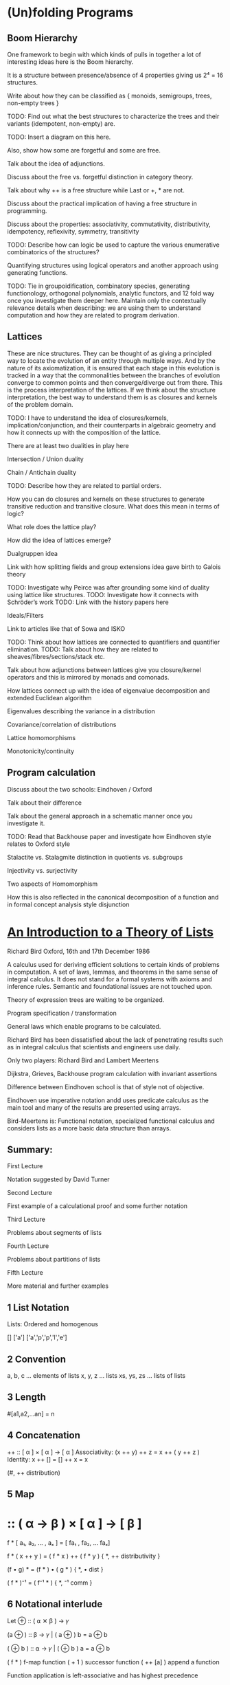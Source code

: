 * (Un)folding Programs

** Boom Hierarchy

One framework to begin with which kinds of pulls in together a lot of interesting ideas here is the Boom hierarchy.

It is a structure between presence/absence of 4 properties giving us 2⁴ = 16 structures.

Write about how they can be classified as { monoids, semigroups, trees, non-empty trees }

TODO: Find out what the best structures to characterize the trees and their variants (idempotent, non-empty) are.

TODO: Insert a diagram on this here.

Also, show how some are forgetful and some are free.

Talk about the idea of adjunctions.

Discuss about the free vs. forgetful distinction in category theory.

Talk about why ++ is a free structure while Last or +, * are not.

Discuss about the practical implication of having a free structure in programming.

Discuss about the properties: associativity, commutativity, distributivity, idempotency, reflexivity, symmetry, transitivity

TODO: Describe how can logic be used to capture the various enumerative combinatorics of the structures?

Quantifying structures using logical operators and another approach using generating functions.

TODO: Tie in groupoidification, combinatory species, generating functionology, orthogonal polynomials, analytic functors, and 12 fold way once you investigate them deeper here. Maintain only the contextually relevance details when describing: we are using them to understand computation and how they are related to program derivation.

** Lattices

These are nice structures. They can be thought of as giving a principled way to locate the evolution of an entity through multiple ways. And by the nature of its axiomatization, it is ensured that each stage in this evolution is tracked in a way that the commonalities between the branches of evolution converge to common points and then converge/diverge out from there. This is the process interpretation of the lattices. If we think about the structure interpretation, the best way to understand them is as closures and kernels of the problem domain.

TODO: I have to understand the idea of closures/kernels, implication/conjunction, and their counterparts in algebraic geometry and how it connects up with the composition of the lattice.

There are at least two dualities in play here

Intersection / Union duality

Chain / Antichain duality

TODO: Describe how they are related to partial orders.

How you can do closures and kernels on these structures to generate transitive reduction and transitive closure. What does this mean in terms of logic?

What role does the lattice play?

How did the idea of lattices emerge?

Dualgruppen idea

Link with how splitting fields and group extensions idea gave birth to Galois theory

TODO: Investigate why Peirce was after grounding some kind of duality using lattice like structures.
TODO: Investigate how it connects with Schröder’s work
TODO: Link with the history papers here

Ideals/Filters

Link to articles like that of Sowa and ISKO

TODO: Think about how lattices are connected to quantifiers and quantifier elimination.
TODO: Talk about how they are related to sheaves/fibres/sections/stack etc.

Talk about how adjunctions between lattices give you closure/kernel operators and this is mirrored by monads and comonads.

How lattices connect up with the idea of eigenvalue decomposition and extended Euclidean algorithm

Eigenvalues describing the variance in a distribution

Covariance/correlation of distributions

Lattice homomorphisms

Monotonicity/continuity

** Program calculation

Discuss about the two schools: Eindhoven / Oxford

Talk about their difference

Talk about the general approach in a schematic manner once you investigate it.

TODO: Read that Backhouse paper and investigate how Eindhoven style relates to Oxford style

Stalactite vs. Stalagmite distinction in quotients vs. subgroups

Injectivity vs. surjectivity

Two aspects of Homomorphism

How this is also reflected in the canonical decomposition of a function and in formal concept analysis style disjunction

* [[http://podcasts.ox.ac.uk/introduction-theory-lists][An Introduction to a Theory of Lists]]

Richard Bird
Oxford, 16th and 17th December 1986

A calculus used for deriving efficient solutions to certain kinds of problems in computation.
A set of laws, lemmas, and theorems in the same sense of integral calculus.
It does not stand for a formal systems with axioms and inference rules.
Semantic and foundational issues are not touched upon.

Theory of expression trees are waiting to be organized.

Program specification / transformation

General laws which enable programs to be calculated.

Richard Bird has been dissatisfied about the lack of penetrating results such as in integral calculus that scientists and engineers use daily.

Only two players: Richard Bird and Lambert Meertens

Dijkstra, Grieves, Backhouse program calculation with invariant assertions

Difference between Eindhoven school is that of style not of objective.

Eindhoven use imperative notation andd uses predicate calculus as the main tool and
many of the results are presented using arrays.

Bird-Meertens is: Functional notation, specialized functional calculus and considers lists as a more basic data structure than arrays.

** Summary:

First Lecture

Notation suggested by David Turner

Second Lecture

First example of a calculational proof and some further notation

Third Lecture

Problems about segments of lists

Fourth Lecture

Problems about partitions of lists

Fifth Lecture

More material and further examples

** 1 List Notation

Lists: Ordered and homogenous

[]
['a']
['a','p','p','l','e']

** 2 Convention

a, b, c … elements of lists
x, y, z … lists
xs, ys, zs … lists of lists

** 3 Length

# :: [ α ] -> Num
#[a1,a2,…an] = n

** 4 Concatenation

++ :: [ α ] × [ α ] → [ α ]
Associativity: (x ++ y) ++ z = x ++ ( y ++ z )
Identity: x ++ [] = [] ++ x = x

# (x ++ y) = # x + # y
(#, ++ distribution)

** 5 Map
* :: ( α → β ) × [ α ] → [ β ]

f * [ a₁, a₂, … , aₓ ] = [ fa₁ , fa₂, … faₓ]

f * ( x ++ y ) = ( f * x ) ++ ( f * y )
{ *, ++ distributivity }

(f • g) * = (f * ) • ( g * )
{ *, • dist }

( f * )⁻¹ = ( f⁻¹ * )
{ *, ⁻¹ comm }

** 6 Notational interlude

Let ⊕ :: ( ⍺ ✕ β ) → 𝛾

(a ⊕ ) :: β → 𝛾 | ( a ⊕ ) b = a ⊕ b

( ⊕ b ) :: ⍺ → 𝛾 | ( ⊕ b ) a = a ⊕ b

( f * ) f-map function
( + 1 ) successor function
( ++ [a] ) append a function

Function application is left-associative and has highest precedence

f x y + 3 = ((f x) y) + 3

** 7 Filter

◁ :: ( α → Bool ) × [ ⍺ ] → [ ⍺ ]
p ◁ x the sublists of elements of x satisfying p

even ◁ [1 .. 10] = [2, 4, 6, 8, 10]

p ◁ ( x ++ y) = (p ◁ x) ++ (p ◁ y)
{◁, ++ dist }

(p ◁ ) • (p ◁) = (p ◁)
{ ◁ idem }
(p ◁) • (q ◁) = (q ◁) • (p ◁)
{ ◁ comm } (For total functions)

(p ◁) • (f *) = (f *) • ((p • f) ◁)
{ ◁, • comm }

8 Reduce

Borrowed from APL

Operator which takes an operator
/ :: ( ⍺ × ⍺ → ⍺) × [ ⍺ ] → ⍺
⊕ / [ a₁, a₂, … , aₓ ] = a₁ ⊕ a₂ ⊕ … ⊕ aₓ
Only defined if ⊕ is associative

Laws

⊕ / [ a ]  = a { / singletons }
⊕ / (x ++ y) = (⊕ / x) ⊕ (⊕ / y) { / dist }

If ⊕ has an identity element e, then
⊕ / [] = e
otherwise,
⊕ / [] is not defined

⊕ / y = ⊕ / ( [] ++ y ) = (⊕ / [] ) ⊕ (⊕ / y) = e ⊕ (⊕/y)

9 Examples

sum = + /
product = × /

n! = x / [1 .. n]

flatten = ++ /

flatten [[1, 2], [], [2, 3]] = [1, 2, 2, 3]

min = ↓ /
max = ↑ /

head = << /
last = >> /

all p = (˄ / ) • (p •)
some p = (˅ / ) • (p •)

10 Promotion Lemmas

Generalize the distribution laws of map, filter, reduce

(f *) • (++ /) = (++ /) • ((f *) *)
{ * promotion }

fmap to a flatten list is the same as flatten map of f map map.

f*(++ / [ x₁, x₂, … , xₓ ] = f*(x₁ ++ x₂ ++ … ++ xₓ)
= (f*x₁) ++ f(x₂) ++ … ++ f(xₓ)
= ++ / [f*x₁, f(x₂), … , f(xₓ) ]
= ++ / (f*)* [ x₁, x₂, … , xₓ ]

Rather than flattening
Promote the map into each component list and then flatten the result

( p ◁ ) • (++ /) = (++ /) • ( p ◁ * )
{ ◁ promotion }

( ⊕ ◁ ) • (++ /) = (⊕ /) • ( ⊕ / * )
{ ⊕ promotion }

11 Homomorphisms

A function that preserves the properties of associativity and identity e.

h [] = e
h (x ++ y) = h x ⊕ h y

Equivalently, if h • ( ++ / ) = (⊕ / ) • (h *)

12 Homomorphism Lemma

h is a homomorphism iff
h = (⊕ / ) • (f *) for some ⊕ and f.

Proof

Suppose h = (⊕ / ) • (f *)
Then h • (++ /) = (⊕ / ) • (f *) • ( ++ / )
{ hypothesis }
= (⊕ / ) • (++ /) • ( (f *) * )
{ *-promotion }
= (⊕ / ) • (+(⊕ / ) *) • ( (f *) * )
{ /-promotion }
= (⊕ / ) • (+(⊕ / ) *) • ( (f *) * )
{ *, • dist }
= (⊕ / ) • (h *)
{ hypothesis }

Second, define □ a = [a]

so (++ /) • (□ *) = id

Now h = h • (++ /) • ( □ * )
{ definition of □ }
= (⊕ /) • (h *) • (□ *)
{ h is a homomorphism}
= (⊕ /) • (f *)
{ *, • dist }

where f = h • □
Hence h = (⊕ /) • (f *)
for suitable ⊕ and f.

** 13 Examples of homomorphisms

Filter is a homomorphism
(p ◁) = (++ /) • (f_p *)
where f_p a = [a] if p a
= [] otherwise

# = (+ /) • (K_1 *) where K_a b = a
K is the K combinator for combinatory calculus

sort = (merge /) • (□ *)

reverse = (++~ /) • (□ *)
where a ⊕~ b = b ⊕ a

** 14 Lemma

a ⊕ b = h(h⁻¹ a ++ h⁻¹ b)

Then h (x ++ y) = h x ⊕ h y

Try and solve a problem by looking for a homomorphism

** 15 Text Processing

Text = [ Char ]
Line = [ Char \ { NL } ]

unlines :: [Line]⁺ → Text
unlines = ⊕ /
x ⊕ y = x ++ [ NL ] ++ y

lines is an injective function

lines :: Text → [ Line ]
lines • unlines = id

Problem: give a constructive definition of lines

Since line is an injective function (intuitively at least)

lines = (⊗ / ) • (f *)

Direct calculation yields:

f a = [[], []] if a = NL
= [[a]], otherwise

(xs ++ [x]) ⊗ ([y] ++ ys) = xs ++ [x ++ y] ++ ys

** 16 More text-processing

Word = [ Char \ { SP, NL ]⁺
Para = [ Line⁺ ]⁺

unwords :: [ Word ]⁺ → Line
unwords = ⊕SP /
x ⊕sp y = x ++ [ SP ] ++ y

words :: Line → [ Word ]
words = (( ≠ [] ) ◁ ) • ( ⊗ / ) • (f_SP * )

unparas :: [ Para ]⁺ → [ Lines ]
unparas = ⊕[] /
x ⊕[] y = x ++ [ [] ] ++ y

paras :: [ Line ] → [ Para ]
paras = (( ≠ [] ) ◁ ) • ( ⊗ / ) • (f_[] * )

** 17 Examples of use

countlines = # • lines

countwords = # • (++ / ) • (words * ) • lines

countparas = # • paras • lines

normalise :: Text → Text
normalize = unparse • parse

parse = ( ( words * ) * ) • paras • lines
unparse = unlines • unparas • ( ( unwords *  ) * )

Unparse is correct because

( f • g )⁻¹ = g⁻¹ • f⁻¹
(f *)⁻¹ = (f⁻¹ *)

** 20 Directed Reduction

←/- right-reduce
-/→ left-reduce

(⊕ ←/-)[ a₁, a₂, … , aₓ ] = a₁ ⊕( a₂ ⊕ … (aₓ⊕e))
The ⊕ need not be associative and doesn’t need to have a unit

←/- :: (( ⍺ × β → β ) × β ) → [ ⍺ ] → β
-/→ :: (( β × ⍺ → β) × β ) → [ ⍺ ] → β

(⊕ -/→)[ a₁, a₂, … , aₓ ] = (((e⊕a₁)⊕ a₂) ⊕ … aₓ)

Why do we need more reductions? Because they are implementations of the fold function and are closer to what can be achieved by machines.

(f * ) (⊕ ←/- [])  where a ⊕ x = [ f a ] ++ x

** 21 Duality Lemma

(⊕ -/→) = (⊕~ ←/-) • reverse

Example: fact n = x / [ 1 … n ]
fact n = ( × -/→ 1 ) [1 … n] "going up"

fact n = (× ←/- 1) [ 1 … n ]
= ( ×~ -/→ 1) [n, n-1 … 1]
= (× -/→ 1) [n, n-1, … 1]
"going down"

** 22 Specialization Lemma

Every homomorphism can be written as a left-reduction, or as a right reduction.

( ⊙ / ) • ( f * ) = (⊕ ←/- e) = (⊗ -/→ e)
where
a ⊕ b = f a ⊙ b
a ⊗ b = a ⊙ f b

and e is the identity element of ⊙.

** 22.5 Cons

(:) :: ⍺ × [ ⍺ ] → [ ⍺ ]
a : x = [ a ] ++ x
x ++ y = (: ←/- y ) x

Either : or ++ can be taken as primitive, but unlike ++, every list can be expressed/constructed in terms of [] and : in exactly one way.

Cons has a canonical form, ++ has many ways in which the same thing can be expressed.

** 23 Recursive characterisation

(⊕ ←/- e) [] = e

(⊕ ←/- e) ( [a] ++ x ) = a ⊕ (⊕ ←/- e) x

We can say f = (⊕ ←/- e) is the solution of:

f [] = e
f([a] ++ x) = a ⊕ fx

Progress of computation is recursive.

Similarly,

(⊕ -/→ e)[] = e
(⊕ -/→ e)(x ++ [a] ) = (⊕ -/→ e) x ⊕ a

But also
(⊕ -/→ e) [] = e
(⊕ -/→ e)([a] ++ x) = (⊕ -/→ (e ⊕ a) ) x

So f = (⊕ -/→ e)(⊕ -/→ e) is the solution of
f x = g e x
g e [] = e
g e([a] ++ x) = g(e ⊕ a) x

So left reductions have the advantage that they give an iterative notion of programming. They are immediately expressing in terms of imperative notions:

y := (⊕ -/→ e) x ⟹ y := e;
                    for a ← x
                    do y := y ⊕ a

** 24 Efficiency Consideration

In a functional programming language ←/- can be more time-efficient than -/→.
←/- can be more space-efficient than -/→.

Recall a << b = a and a >> b = b
(<< ←/- e)[1, 2, 3]

(⊕ ←/- e)([a] ++ x) = a ⊕ (⊕ ←/- e) x
(⊕ -/→ e)([a] ++ x) = (⊕ -/→ (e ⊕ a)) x

(<< ←/- e)[1, 2, 3]
= 1 << (<< ←/- e)[2, 3] (←/- .2)
= 1 (<<.1)
This can terminate after one step

(>> -/→ e)[3, 2, 1]
= (>> -/→ (e >> 3))[2, 1] (-/→ .2)
= (>> -/→ 3)[2, 1] (>>.1)
= (>> -/→ (3 >> 2))[1] (-/→ .2)
= (>> -/→ 2)[1] (>>.1)
= (>> -/→ ( 2 >> 1))[] (-/→ .2)
= (>> -/→ 1)[] (>>.1)
= 1 (-/→ .1)

Whole of the list must be traversed


(+ ←/- 0)[1, 2, 3]
= 1 + (+ ←/- 0)[2, 3]
= 1 + (2 + (+ ←/- 0)[3])
= 1 + (2 + (3 + (+ ←/- 0)[])
= 1 + (2 + (3 + 0))
= 6

Linear space. Same size as the list that we started with.

(+ -/→ 0)[1, 2, 3]
= (+ -/→ (0 + 1))[2, 3]
{ We can evaluate the answer now reducing the size of the list }
= (+ -/→ 1)[2, 3]
= (+ -/→ (1 + 2))[3]
= (+ -/→ 3)[3]
= (+ -/→ (3 + 3))[]
= (+ -/→ 6)[]
= 6
Constant space

Conclusion

Use (⊕ -/→ e) when ⊕ is strict in the sense that it requires the evaluation of both arguments to return the result. Eg: + × ↑ ↓

Use (⊕ ←/- e) when ⊕⊕ is non-strict that is it does not always demand the complete evaluation of both left and right arguments to return the result.

e.g. and or <<
